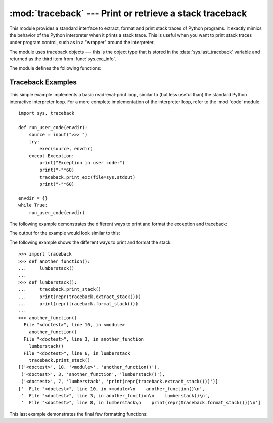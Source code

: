 :mod:`traceback` --- Print or retrieve a stack traceback
========================================================

.. module:: traceback
   :synopsis: Print or retrieve a stack traceback.


This module provides a standard interface to extract, format and print stack
traces of Python programs.  It exactly mimics the behavior of the Python
interpreter when it prints a stack trace.  This is useful when you want to print
stack traces under program control, such as in a "wrapper" around the
interpreter.

.. index:: object: traceback

The module uses traceback objects --- this is the object type that is stored in
the :data:`sys.last_traceback` variable and returned as the third item from
:func:`sys.exc_info`.

The module defines the following functions:


.. function:: print_tb(traceback, limit=None, file=None)

   Print up to *limit* stack trace entries from *traceback*.  If *limit* is omitted
   or ``None``, all entries are printed. If *file* is omitted or ``None``, the
   output goes to ``sys.stderr``; otherwise it should be an open file or file-like
   object to receive the output.


.. function:: print_exception(type, value, traceback, limit=None, file=None, chain=True)

   Print exception information and up to *limit* stack trace entries from
   *traceback* to *file*. This differs from :func:`print_tb` in the following
   ways:

   * if *traceback* is not ``None``, it prints a header ``Traceback (most recent
     call last):``
   * it prints the exception *type* and *value* after the stack trace
   * if *type* is :exc:`SyntaxError` and *value* has the appropriate format, it
     prints the line where the syntax error occurred with a caret indicating the
     approximate position of the error.

   If *chain* is true (the default), then chained exceptions (the
   :attr:`__cause__` or :attr:`__context__` attributes of the exception) will be
   printed as well, like the interpreter itself does when printing an unhandled
   exception.


.. function:: print_exc(limit=None, file=None, chain=True)

   This is a shorthand for ``print_exception(*sys.exc_info())``.


.. function:: print_last(limit=None, file=None, chain=True)

   This is a shorthand for ``print_exception(sys.last_type, sys.last_value,
   sys.last_traceback, limit, file)``.  In general it will work only after
   an exception has reached an interactive prompt (see :data:`sys.last_type`).


.. function:: print_stack(f=None, limit=None, file=None)

   This function prints a stack trace from its invocation point.  The optional *f*
   argument can be used to specify an alternate stack frame to start.  The optional
   *limit* and *file* arguments have the same meaning as for
   :func:`print_exception`.


.. function:: extract_tb(traceback, limit=None)

   Return a list of up to *limit* "pre-processed" stack trace entries extracted
   from the traceback object *traceback*.  It is useful for alternate formatting of
   stack traces.  If *limit* is omitted or ``None``, all entries are extracted.  A
   "pre-processed" stack trace entry is a 4-tuple (*filename*, *line number*,
   *function name*, *text*) representing the information that is usually printed
   for a stack trace.  The *text* is a string with leading and trailing whitespace
   stripped; if the source is not available it is ``None``.


.. function:: extract_stack(f=None, limit=None)

   Extract the raw traceback from the current stack frame.  The return value has
   the same format as for :func:`extract_tb`.  The optional *f* and *limit*
   arguments have the same meaning as for :func:`print_stack`.


.. function:: format_list(list)

   Given a list of tuples as returned by :func:`extract_tb` or
   :func:`extract_stack`, return a list of strings ready for printing.  Each string
   in the resulting list corresponds to the item with the same index in the
   argument list.  Each string ends in a newline; the strings may contain internal
   newlines as well, for those items whose source text line is not ``None``.


.. function:: format_exception_only(type, value)

   Format the exception part of a traceback.  The arguments are the exception type
   and value such as given by ``sys.last_type`` and ``sys.last_value``.  The return
   value is a list of strings, each ending in a newline.  Normally, the list
   contains a single string; however, for :exc:`SyntaxError` exceptions, it
   contains several lines that (when printed) display detailed information about
   where the syntax error occurred.  The message indicating which exception
   occurred is the always last string in the list.


.. function:: format_exception(type, value, tb, limit=None, chain=True)

   Format a stack trace and the exception information.  The arguments  have the
   same meaning as the corresponding arguments to :func:`print_exception`.  The
   return value is a list of strings, each ending in a newline and some containing
   internal newlines.  When these lines are concatenated and printed, exactly the
   same text is printed as does :func:`print_exception`.


.. function:: format_exc(limit=None, chain=True)

   This is like ``print_exc(limit)`` but returns a string instead of printing to a
   file.


.. function:: format_tb(tb, limit=None)

   A shorthand for ``format_list(extract_tb(tb, limit))``.


.. function:: format_stack(f=None, limit=None)

   A shorthand for ``format_list(extract_stack(f, limit))``.

.. function:: clear_frames(tb)

   Clears the local variables of all the stack frames in a traceback *tb*
   by calling the :meth:`clear` method of each frame object.

   .. versionadded:: 3.4


.. _traceback-example:

Traceback Examples
------------------

This simple example implements a basic read-eval-print loop, similar to (but
less useful than) the standard Python interactive interpreter loop.  For a more
complete implementation of the interpreter loop, refer to the :mod:`code`
module. ::

   import sys, traceback

   def run_user_code(envdir):
       source = input(">>> ")
       try:
           exec(source, envdir)
       except Exception:
           print("Exception in user code:")
           print("-"*60)
           traceback.print_exc(file=sys.stdout)
           print("-"*60)

   envdir = {}
   while True:
       run_user_code(envdir)


The following example demonstrates the different ways to print and format the
exception and traceback:

.. testcode::

   import sys, traceback

   def lumberjack():
       bright_side_of_death()

   def bright_side_of_death():
       return tuple()[0]

   try:
       lumberjack()
   except IndexError:
       exc_type, exc_value, exc_traceback = sys.exc_info()
       print("*** print_tb:")
       traceback.print_tb(exc_traceback, limit=1, file=sys.stdout)
       print("*** print_exception:")
       traceback.print_exception(exc_type, exc_value, exc_traceback,
                                 limit=2, file=sys.stdout)
       print("*** print_exc:")
       traceback.print_exc()
       print("*** format_exc, first and last line:")
       formatted_lines = traceback.format_exc().splitlines()
       print(formatted_lines[0])
       print(formatted_lines[-1])
       print("*** format_exception:")
       print(repr(traceback.format_exception(exc_type, exc_value,
                                             exc_traceback)))
       print("*** extract_tb:")
       print(repr(traceback.extract_tb(exc_traceback)))
       print("*** format_tb:")
       print(repr(traceback.format_tb(exc_traceback)))
       print("*** tb_lineno:", exc_traceback.tb_lineno)

The output for the example would look similar to this:

.. testoutput::
   :options: +NORMALIZE_WHITESPACE

   *** print_tb:
     File "<doctest...>", line 10, in <module>
       lumberjack()
   *** print_exception:
   Traceback (most recent call last):
     File "<doctest...>", line 10, in <module>
       lumberjack()
     File "<doctest...>", line 4, in lumberjack
       bright_side_of_death()
   IndexError: tuple index out of range
   *** print_exc:
   Traceback (most recent call last):
     File "<doctest...>", line 10, in <module>
       lumberjack()
     File "<doctest...>", line 4, in lumberjack
       bright_side_of_death()
   IndexError: tuple index out of range
   *** format_exc, first and last line:
   Traceback (most recent call last):
   IndexError: tuple index out of range
   *** format_exception:
   ['Traceback (most recent call last):\n',
    '  File "<doctest...>", line 10, in <module>\n    lumberjack()\n',
    '  File "<doctest...>", line 4, in lumberjack\n    bright_side_of_death()\n',
    '  File "<doctest...>", line 7, in bright_side_of_death\n    return tuple()[0]\n',
    'IndexError: tuple index out of range\n']
   *** extract_tb:
   [('<doctest...>', 10, '<module>', 'lumberjack()'),
    ('<doctest...>', 4, 'lumberjack', 'bright_side_of_death()'),
    ('<doctest...>', 7, 'bright_side_of_death', 'return tuple()[0]')]
   *** format_tb:
   ['  File "<doctest...>", line 10, in <module>\n    lumberjack()\n',
    '  File "<doctest...>", line 4, in lumberjack\n    bright_side_of_death()\n',
    '  File "<doctest...>", line 7, in bright_side_of_death\n    return tuple()[0]\n']
   *** tb_lineno: 10


The following example shows the different ways to print and format the stack::

   >>> import traceback
   >>> def another_function():
   ...     lumberstack()
   ...
   >>> def lumberstack():
   ...     traceback.print_stack()
   ...     print(repr(traceback.extract_stack()))
   ...     print(repr(traceback.format_stack()))
   ...
   >>> another_function()
     File "<doctest>", line 10, in <module>
       another_function()
     File "<doctest>", line 3, in another_function
       lumberstack()
     File "<doctest>", line 6, in lumberstack
       traceback.print_stack()
   [('<doctest>', 10, '<module>', 'another_function()'),
    ('<doctest>', 3, 'another_function', 'lumberstack()'),
    ('<doctest>', 7, 'lumberstack', 'print(repr(traceback.extract_stack()))')]
   ['  File "<doctest>", line 10, in <module>\n    another_function()\n',
    '  File "<doctest>", line 3, in another_function\n    lumberstack()\n',
    '  File "<doctest>", line 8, in lumberstack\n    print(repr(traceback.format_stack()))\n']


This last example demonstrates the final few formatting functions:

.. doctest::
   :options: +NORMALIZE_WHITESPACE

   >>> import traceback
   >>> traceback.format_list([('spam.py', 3, '<module>', 'spam.eggs()'),
   ...                        ('eggs.py', 42, 'eggs', 'return "bacon"')])
   ['  File "spam.py", line 3, in <module>\n    spam.eggs()\n',
    '  File "eggs.py", line 42, in eggs\n    return "bacon"\n']
   >>> an_error = IndexError('tuple index out of range')
   >>> traceback.format_exception_only(type(an_error), an_error)
   ['IndexError: tuple index out of range\n']

